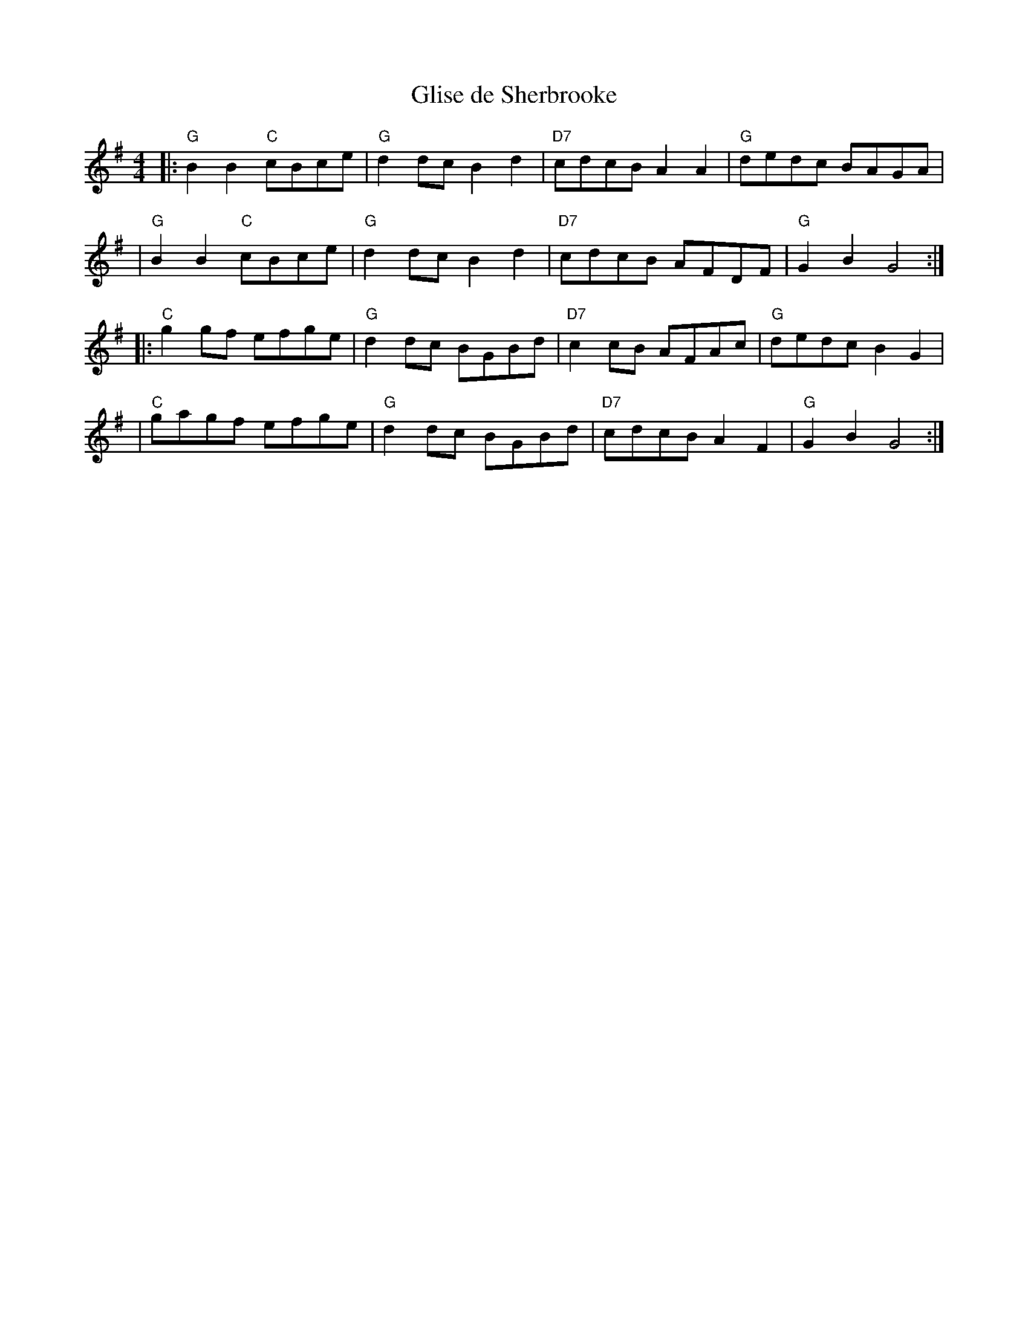 X:206
T:Glise de Sherbrooke
M:4/4
L:1/8
K:G
|: "G"B2 B2 "C"cBce | "G"d2 dc B2d2 | "D7"cdcB A2 A2 | "G"dedc BAGA |
| "G"B2 B2 "C"cBce | "G"d2 dc B2d2 | "D7"cdcB AFDF | "G"G2B2 G4 :|
|: "C"g2 gf efge | "G"d2 dc BGBd | "D7"c2 cB AFAc | "G"dedc B2G2 |
| "C"gagf efge | "G"d2 dc BGBd | "D7"cdcB A2 F2 | "G"G2B2 G4 :|
